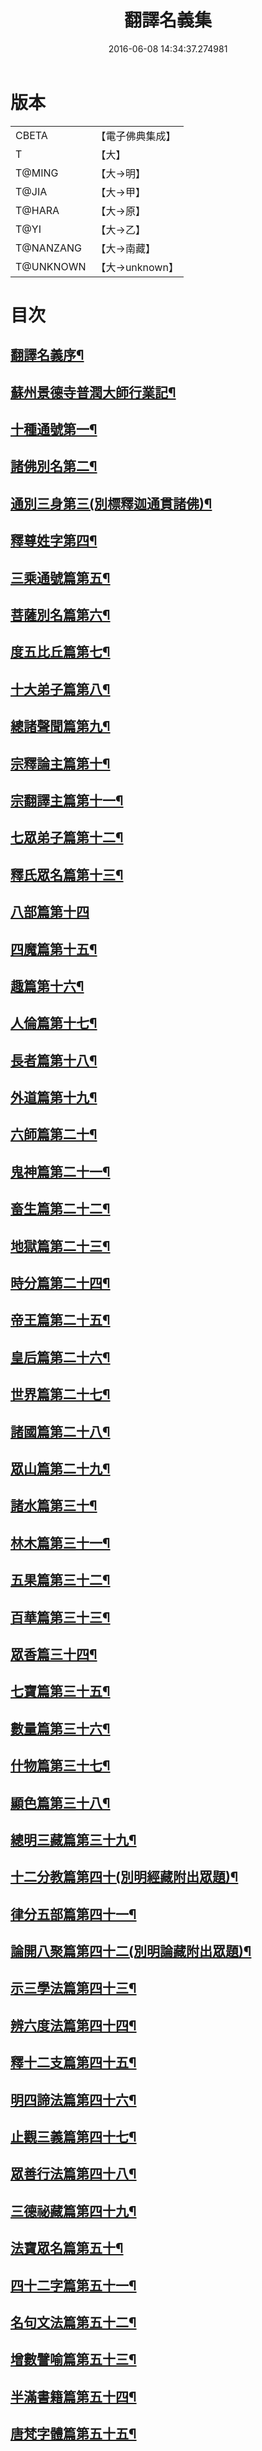 #+TITLE: 翻譯名義集 
#+DATE: 2016-06-08 14:34:37.274981

* 版本
 |     CBETA|【電子佛典集成】|
 |         T|【大】     |
 |    T@MING|【大→明】   |
 |     T@JIA|【大→甲】   |
 |    T@HARA|【大→原】   |
 |      T@YI|【大→乙】   |
 | T@NANZANG|【大→南藏】  |
 | T@UNKNOWN|【大→unknown】|

* 目次
** [[file:KR6s0019_001.txt::001-1055a3][翻譯名義序¶]]
** [[file:KR6s0019_001.txt::001-1055b14][蘇州景德寺普潤大師行業記¶]]
** [[file:KR6s0019_001.txt::001-1056c4][十種通號第一¶]]
** [[file:KR6s0019_001.txt::001-1057c14][諸佛別名第二¶]]
** [[file:KR6s0019_001.txt::001-1058c20][通別三身第三(別標釋迦通貫諸佛)¶]]
** [[file:KR6s0019_001.txt::001-1059c15][釋尊姓字第四¶]]
** [[file:KR6s0019_001.txt::001-1060b14][三乘通號篇第五¶]]
** [[file:KR6s0019_001.txt::001-1061b18][菩薩別名篇第六¶]]
** [[file:KR6s0019_001.txt::001-1062c20][度五比丘篇第七¶]]
** [[file:KR6s0019_001.txt::001-1063a17][十大弟子篇第八¶]]
** [[file:KR6s0019_001.txt::001-1064a24][總諸聲聞篇第九¶]]
** [[file:KR6s0019_001.txt::001-1065b25][宗釋論主篇第十¶]]
** [[file:KR6s0019_001.txt::001-1067c5][宗翻譯主篇第十一¶]]
** [[file:KR6s0019_001.txt::001-1072a19][七眾弟子篇第十二¶]]
** [[file:KR6s0019_001.txt::001-1073b9][釋氏眾名篇第十三¶]]
** [[file:KR6s0019_002.txt::002-1075a28][八部篇第十四]]
** [[file:KR6s0019_002.txt::002-1079c18][四魔篇第十五¶]]
** [[file:KR6s0019_002.txt::002-1080b24][趣篇第十六¶]]
** [[file:KR6s0019_002.txt::002-1081a25][人倫篇第十七¶]]
** [[file:KR6s0019_002.txt::002-1083b9][長者篇第十八¶]]
** [[file:KR6s0019_002.txt::002-1084a3][外道篇第十九¶]]
** [[file:KR6s0019_002.txt::002-1084c26][六師篇第二十¶]]
** [[file:KR6s0019_002.txt::002-1085b25][鬼神篇第二十一¶]]
** [[file:KR6s0019_002.txt::002-1087b20][畜生篇第二十二¶]]
** [[file:KR6s0019_002.txt::002-1091c9][地獄篇第二十三¶]]
** [[file:KR6s0019_002.txt::002-1092b22][時分篇第二十四¶]]
** [[file:KR6s0019_003.txt::003-1093c16][帝王篇第二十五¶]]
** [[file:KR6s0019_003.txt::003-1095a20][皇后篇第二十六¶]]
** [[file:KR6s0019_003.txt::003-1095b23][世界篇第二十七¶]]
** [[file:KR6s0019_003.txt::003-1096b24][諸國篇第二十八¶]]
** [[file:KR6s0019_003.txt::003-1098c5][眾山篇第二十九¶]]
** [[file:KR6s0019_003.txt::003-1099b17][諸水篇第三十¶]]
** [[file:KR6s0019_003.txt::003-1100b4][林木篇第三十一¶]]
** [[file:KR6s0019_003.txt::003-1102c12][五果篇第三十二¶]]
** [[file:KR6s0019_003.txt::003-1103b7][百華篇第三十三¶]]
** [[file:KR6s0019_003.txt::003-1104a21][眾香篇三十四¶]]
** [[file:KR6s0019_003.txt::003-1105a19][七寶篇第三十五¶]]
** [[file:KR6s0019_003.txt::003-1106b10][數量篇第三十六¶]]
** [[file:KR6s0019_003.txt::003-1107c17][什物篇第三十七¶]]
** [[file:KR6s0019_003.txt::003-1109b6][顯色篇第三十八¶]]
** [[file:KR6s0019_004.txt::004-1110a23][總明三藏篇第三十九¶]]
** [[file:KR6s0019_004.txt::004-1111b8][十二分教篇第四十(別明經藏附出眾題)¶]]
** [[file:KR6s0019_004.txt::004-1113a22][律分五部篇第四十一¶]]
** [[file:KR6s0019_004.txt::004-1113c8][論開八聚篇第四十二(別明論藏附出眾題)¶]]
** [[file:KR6s0019_004.txt::004-1114a16][示三學法篇第四十三¶]]
** [[file:KR6s0019_004.txt::004-1115b29][辨六度法篇第四十四¶]]
** [[file:KR6s0019_004.txt::004-1117a18][釋十二支篇第四十五¶]]
** [[file:KR6s0019_004.txt::004-1117b19][明四諦法篇第四十六¶]]
** [[file:KR6s0019_004.txt::004-1118b9][止觀三義篇第四十七¶]]
** [[file:KR6s0019_004.txt::004-1119a26][眾善行法篇第四十八¶]]
** [[file:KR6s0019_005.txt::005-1127c20][三德祕藏篇第四十九¶]]
** [[file:KR6s0019_005.txt::005-1129b13][法寶眾名篇第五十¶]]
** [[file:KR6s0019_005.txt::005-1132b20][四十二字篇第五十一¶]]
** [[file:KR6s0019_005.txt::005-1136c5][名句文法篇第五十二¶]]
** [[file:KR6s0019_005.txt::005-1140a25][增數譬喻篇第五十三¶]]
** [[file:KR6s0019_005.txt::005-1144a24][半滿書籍篇第五十四¶]]
** [[file:KR6s0019_006.txt::006-1146c28][唐梵字體篇第五十五¶]]
** [[file:KR6s0019_006.txt::006-1149a26][煩惱惑業篇第五十六¶]]
** [[file:KR6s0019_006.txt::006-1151c6][心意識法篇第五十七¶]]
** [[file:KR6s0019_006.txt::006-1159c25][陰入界法篇第五十八¶]]
** [[file:KR6s0019_007.txt::007-1166c11][寺塔壇幢篇第五十九¶]]
** [[file:KR6s0019_007.txt::007-1168b18][犍稚道具篇第六十¶]]
** [[file:KR6s0019_007.txt::007-1170a28][沙門服相篇第六十一¶]]
** [[file:KR6s0019_007.txt::007-1172b18][齋法四食篇第六十二¶]]
** [[file:KR6s0019_007.txt::007-1174c19][篇聚名報篇第六十三¶]]
** [[file:KR6s0019_007.txt::007-1175b26][統論二諦篇第六十四¶]]

* 卷
[[file:KR6s0019_001.txt][翻譯名義集 1]]
[[file:KR6s0019_002.txt][翻譯名義集 2]]
[[file:KR6s0019_003.txt][翻譯名義集 3]]
[[file:KR6s0019_004.txt][翻譯名義集 4]]
[[file:KR6s0019_005.txt][翻譯名義集 5]]
[[file:KR6s0019_006.txt][翻譯名義集 6]]
[[file:KR6s0019_007.txt][翻譯名義集 7]]

